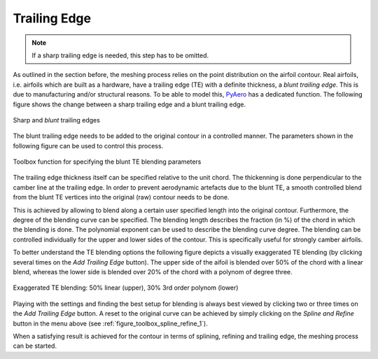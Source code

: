 .. make a label for this file
.. _trailing_edge:

Trailing Edge
=============

.. note::
   If a sharp trailing edge is needed, this step has to be omitted.

As outlined in the section before, the meshing process relies on the point distribution on the airfoil contour. Real airfoils, i.e. airfoils which are built as a hardware, have a trailing edge (TE) with a definite thickness, a `blunt trailing edge`. This is due to manufacturing and/or structural reasons. To be able to model this, `PyAero <index.html>`_ has a dedicated function. The following figure shows the change between a sharp trailing edge and a blunt trailing edge.

.. _figure_TE1_animated:
.. figure::  images/TE1_animated.gif
   :align:   center
   :target:  _images/TE1_animated.gif
   :name: TE1_animated

   Sharp and `blunt` trailing edges

The blunt trailing edge needs to be added to the original contour in a controlled manner. The parameters shown in the following figure can be used to control this process.

.. _figure_toolbox_spline_refine_2:
.. figure::  images/toolbox_spline_refine_2.png
   :align:   center
   :target:  _images/toolbox_spline_refine_2.png
   :name: toolbox_spline_refine_2

   Toolbox function for specifying the blunt TE blending parameters

The trailing edge thickness itself can be specified relative to the unit chord. The thickenning is done perpendicular to the camber line at the trailing edge. In order to prevent aerodynamic artefacts due to the blunt TE, a smooth controlled blend from the blunt TE vertices into the original (raw) contour needs to be done.

This is achieved by allowing to blend along a certain user specified length into the original contour. Furthermore, the degree of the blending curve can be specified. The blending length describes the fraction (in %) of the chord in which the blending is done. The polynomial exponent can be used to describe the blending curve degree. The blending can be controlled individually for the upper and lower sides of the contour. This is specifically useful for strongly camber airfoils.

To better understand the TE blending options the following figure depicts a visually exaggerated TE blending (by clicking several times on the *Add Trailing Edge* button). The upper side of the aifoil is blended over 50% of the chord with a linear blend, whereas the lower side is blended over 20% of the chord with a polynom of degree three.

.. _figure_TE_blending_options:
.. figure::  images/TE_blending_options.png
   :align:   center
   :target:  _images/TE_blending_options.png
   :name: TE_blending_options

   Exaggerated TE blending: 50% linear (upper), 30% 3rd order polynom (lower)

Playing with the settings and finding the best setup for blending is always best viewed by clicking two or three times on the *Add Trailing Edge* button. A reset to the original curve can be achieved by simply clicking on the *Spline and Refine* button in the menu above (see :ref:`figure_toolbox_spline_refine_1`).

When a satisfying result is achieved for the contour in terms of splining, refining and trailing edge, the meshing process can be started.